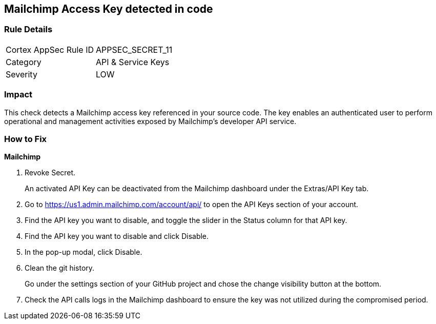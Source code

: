 == Mailchimp Access Key detected in code


=== Rule Details

[cols="1,2"]
|===
|Cortex AppSec Rule ID |APPSEC_SECRET_11
|Category |API & Service Keys
|Severity |LOW
|===
 



=== Impact
This check detects a Mailchimp access key referenced in your source code.
The key enables an authenticated user to perform operational and management activities exposed by Mailchimp's developer API service.

=== How to Fix


*Mailchimp* 



.  Revoke Secret.
+
An activated API Key can be deactivated from the Mailchimp dashboard under the Extras/API Key tab.

. Go to https://us1.admin.mailchimp.com/account/api/ to open the API Keys section of your account.

. Find the API key you want to disable, and toggle the slider in the Status column for that API key.

. Find the API key you want to disable and click Disable.

. In the pop-up modal, click Disable.

.  Clean the git history.
+
Go under the settings section of your GitHub project and chose the change visibility button at the bottom.

.  Check the API calls logs in the Mailchimp dashboard to ensure the key was not utilized during the compromised period.
